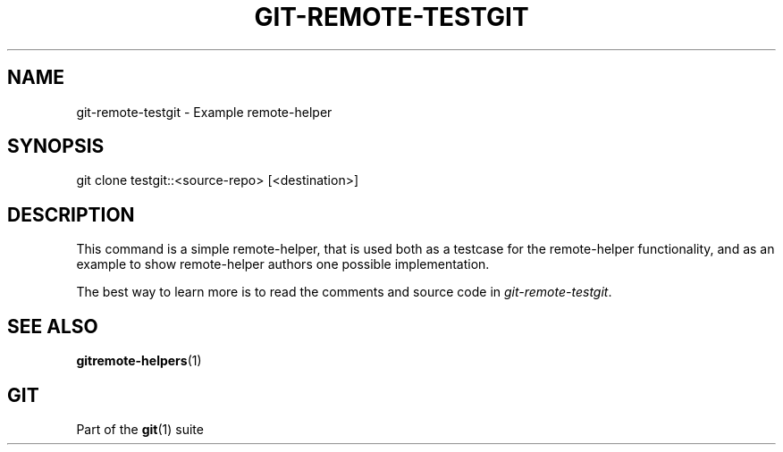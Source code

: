 '\" t
.\"     Title: git-remote-testgit
.\"    Author: [FIXME: author] [see http://docbook.sf.net/el/author]
.\" Generator: DocBook XSL Stylesheets v1.78.1 <http://docbook.sf.net/>
.\"      Date: 11/29/2016
.\"    Manual: Git Manual
.\"    Source: Git 2.11.0
.\"  Language: English
.\"
.TH "GIT\-REMOTE\-TESTGIT" "1" "11/29/2016" "Git 2\&.11\&.0" "Git Manual"
.\" -----------------------------------------------------------------
.\" * Define some portability stuff
.\" -----------------------------------------------------------------
.\" ~~~~~~~~~~~~~~~~~~~~~~~~~~~~~~~~~~~~~~~~~~~~~~~~~~~~~~~~~~~~~~~~~
.\" http://bugs.debian.org/507673
.\" http://lists.gnu.org/archive/html/groff/2009-02/msg00013.html
.\" ~~~~~~~~~~~~~~~~~~~~~~~~~~~~~~~~~~~~~~~~~~~~~~~~~~~~~~~~~~~~~~~~~
.ie \n(.g .ds Aq \(aq
.el       .ds Aq '
.\" -----------------------------------------------------------------
.\" * set default formatting
.\" -----------------------------------------------------------------
.\" disable hyphenation
.nh
.\" disable justification (adjust text to left margin only)
.ad l
.\" -----------------------------------------------------------------
.\" * MAIN CONTENT STARTS HERE *
.\" -----------------------------------------------------------------
.SH "NAME"
git-remote-testgit \- Example remote\-helper
.SH "SYNOPSIS"
.sp
.nf
git clone testgit::<source\-repo> [<destination>]
.fi
.sp
.SH "DESCRIPTION"
.sp
This command is a simple remote\-helper, that is used both as a testcase for the remote\-helper functionality, and as an example to show remote\-helper authors one possible implementation\&.
.sp
The best way to learn more is to read the comments and source code in \fIgit\-remote\-testgit\fR\&.
.SH "SEE ALSO"
.sp
\fBgitremote-helpers\fR(1)
.SH "GIT"
.sp
Part of the \fBgit\fR(1) suite
